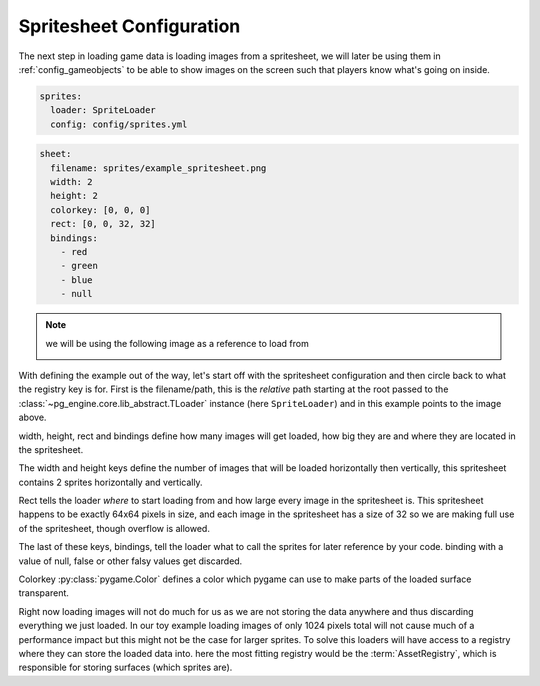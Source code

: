 .. _config_sprites:

Spritesheet Configuration
=========================

The next step in loading game data is loading images from a spritesheet, we will later be using them in :ref:`config_gameobjects` to be able to show images on the screen such that players know what's going on inside.

.. code-block:: yaml

    sprites:
      loader: SpriteLoader
      config: config/sprites.yml

.. code-block:: yaml

    sheet:
      filename: sprites/example_spritesheet.png
      width: 2
      height: 2
      colorkey: [0, 0, 0]
      rect: [0, 0, 32, 32]
      bindings:
        - red
        - green
        - blue
        - null

.. note::
   we will be using the following image as a reference to load from

   .. image:: /_static/spritesheet.png
      :alt: spritesheet image corresponging with the above configuration

With defining the example out of the way, let's start off with the spritesheet configuration and then circle back to what the registry key is for.
First is the filename/path, this is the *relative* path starting at the root passed to the :class:`~pg_engine.core.lib_abstract.TLoader` instance (here ``SpriteLoader``) and in this example points to the image above.

width, height, rect and bindings define how many images will get loaded, how big they are and where they are located in the spritesheet.

The width and height keys define the number of images that will be loaded horizontally then vertically, this spritesheet contains 2 sprites horizontally and vertically.

Rect tells the loader *where* to start loading from and how large every image in the spritesheet is. This spritesheet happens to be exactly 64x64 pixels in size, and each image in the spritesheet has a size of 32 so we are making full use of the spritesheet, though overflow is allowed.

The last of these keys, bindings, tell the loader what to call the sprites for later reference by your code. binding with a value of null, false or other falsy values get discarded.

Colorkey :py:class:`pygame.Color` defines a color which pygame can use to make parts of the loaded surface transparent.

Right now loading images will not do much for us as we are not storing the data anywhere and thus discarding everything we just loaded. In our toy example loading images of only 1024 pixels total will not cause much of a performance impact but this might not be the case for larger sprites. To solve this loaders will have access to a registry where they can store the loaded data into. here the most fitting registry would be the :term:`AssetRegistry`, which is responsible for storing surfaces (which sprites are).

.. code-block:: yaml
    :emphasize-lines: 4

    sprites:
      loader: SpriteLoader
      config: config/sprites.yml
      registry: AssetRegistry
